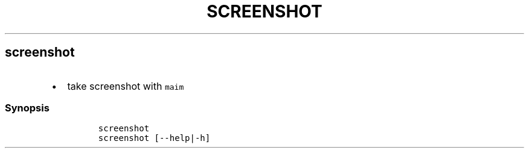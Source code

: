 .TH SCREENSHOT 1 2019\-10\-21 Linux User Manuals
.\" Automatically generated by Pandoc 2.7.3
.\"
.hy
.SH screenshot
.IP \[bu] 2
take screenshot with \f[C]maim\f[R]
.SS Synopsis
.IP
.nf
\f[C]
screenshot
screenshot [--help|-h]
\f[R]
.fi

